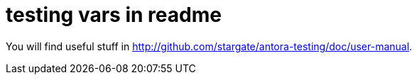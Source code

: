 = testing vars in readme
:url: http://github.com/stargate/antora-testing

You will find useful stuff in {url}/doc/user-manual.
